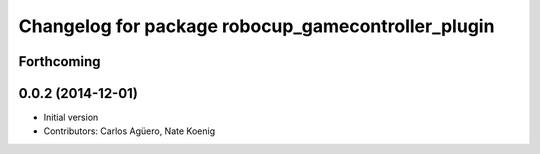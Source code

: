 ^^^^^^^^^^^^^^^^^^^^^^^^^^^^^^^^^^^^^^^^^^
Changelog for package robocup_gamecontroller_plugin
^^^^^^^^^^^^^^^^^^^^^^^^^^^^^^^^^^^^^^^^^^

Forthcoming
-----------

0.0.2 (2014-12-01)
------------------
* Initial version 
* Contributors: Carlos Agüero, Nate Koenig
